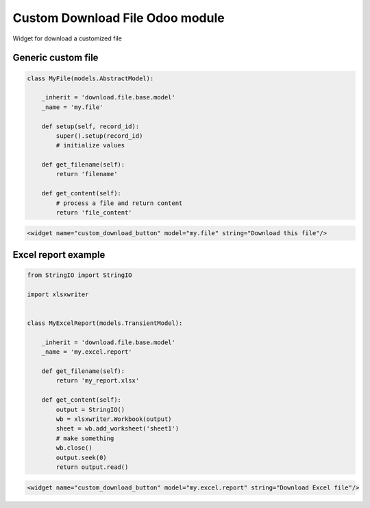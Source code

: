 ==================================
 Custom Download File Odoo module
==================================

Widget for download a customized file

Generic custom file
===================

.. code-block:: python

    class MyFile(models.AbstractModel):

        _inherit = 'download.file.base.model'
        _name = 'my.file'

        def setup(self, record_id):
            super().setup(record_id)
            # initialize values

        def get_filename(self):
            return 'filename'

        def get_content(self):
            # process a file and return content
            return 'file_content'

.. code-block:: xml

    <widget name="custom_download_button" model="my.file" string="Download this file"/>

Excel report example
====================

.. code-block:: python

    from StringIO import StringIO

    import xlsxwriter


    class MyExcelReport(models.TransientModel):

        _inherit = 'download.file.base.model'
        _name = 'my.excel.report'

        def get_filename(self):
            return 'my_report.xlsx'

        def get_content(self):
            output = StringIO()
            wb = xlsxwriter.Workbook(output)
            sheet = wb.add_worksheet('sheet1')
            # make something
            wb.close()
            output.seek(0)
            return output.read()


.. code-block:: xml

    <widget name="custom_download_button" model="my.excel.report" string="Download Excel file"/>
